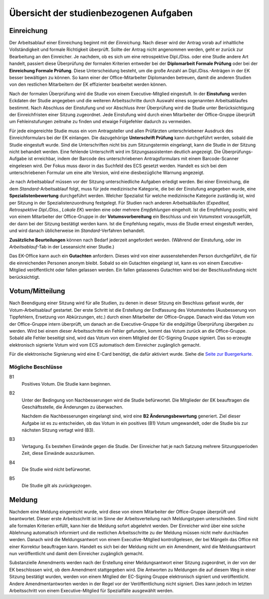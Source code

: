 =======================================
Übersicht der studienbezogenen Aufgaben
=======================================

Einreichung
===========

.. image:: /images/workflow/submission.png
   :width: 100%

Der Arbeitsablauf einer Einreichung beginnt mit der *Einreichung*.
Nach dieser wird der Antrag vorab auf inhaltliche Vollständigkeit und formale Richtigkeit überprüft.
Sollte der Antrag nicht angenommen werden, geht er zurück zur Bearbeitung an den Einreicher.
Je nachdem, ob es sich um eine retrospektive Dipl./Diss. oder eine Studie andere Art handelt, passiert diese Überprüfung der formalen Kriterien entweder bei der **Diplomarbeit Formale Prüfung** oder bei der **Einreichung Formale Prüfung**.
Diese Unterscheidung besteht, um die große Anzahl an Dipl./Diss.-Anträgen in der EK besser bewältigen zu können.
So kann einer der Office-Mitarbeiter Diplomanden betreuen, damit die anderen Studien von den restlichen Mitarbeitern der EK effizienter bearbeitet werden können.

Nach der formalen Überprüfung wird die Studie von einem Executive-Mitglied eingestuft. In der **Einstufung** werden Eckdaten der Studie angegeben und die weiteren Arbeitsschritte durch Auswahl eines sogenannten Arbeitsablaufes bestimmt.
Nach Abschluss der Einstufung und vor Abschluss ihrer Überprüfung wird die Studie unter Berücksichtigung der Einreichfristen einer Sitzung zugeordnet.
Jede Einstufung wird durch einen Mitarbeiter der Office-Gruppe überprüft um Fehleinstufungen zeitnahe zu finden und etwaige Folgefehler dadurch zu vermeiden.

Für jede eingereichte Studie muss ein vom Antragsteller und allen Prüfärzten unterschriebener Ausdruck des Einreichformulars bei der EK einlangen.
Die dazugehörige **Unterschrift Prüfung** kann durchgeführt werden, sobald die Studie eingestuft wurde.
Sind die Unterschriften nicht bis zum Sitzungstermin eingelangt, kann die Studie in der Sitzung nicht behandelt werden. Eine fehlende Unterschrift wird im Sitzungsassistenten deutlich angezeigt.
Die Überprüfungs-Aufgabe ist erreichbar, indem der Barcode des unterschriebenen Antragsformulars mit einem Barcode-Scanner eingelesen wird. Der Fokus muss davor in das Suchfeld des ECS gesetzt werden. Handelt es sich bei dem unterschriebenen Formular um eine alte Version, wird eine diesbezügliche Warnung angezeigt.

Je nach Arbeitsablauf müssen vor der Sitzung unterschiedliche Aufgaben erledigt werden.
Bei einer Einreichung, die dem *Standard*-Arbeitsablauf folgt, muss für jede medizinische Kategorie, die bei der Einstufung angegeben wurde, eine **Spezialistenbewertung** durchgeführt werden.
Welcher Spezialist für welche medizinische Kategorie zuständig ist, wird per Sitzung in der Spezialistenzuordnung festgelegt.
Für Studien nach anderen Arbeitsabläufen (*Expedited*, *Retrospektive Dipl./Diss.*, *Lokale EK*) werden eine oder mehrere *Empfehlungen* eingeholt. Ist die Empfehlung positiv, wird von einem Mitarbeiter der Office-Gruppe in der **Votumsvorbereitung** ein Beschluss und ein Votumstext vorausgefüllt, der dann bei der Sitzung bestätigt werden kann. Ist die Empfehlung negativ, muss die Studie erneut eingestuft werden, und wird danach üblicherweise im *Standard*-Verfahren behandelt.

**Zusätzliche Beurteilungen** können nach Bedarf jederzeit angefordert werden. (Während der Einstufung, oder im *Arbeitsablauf*-Tab in der Leseansicht einer Studie.)

Das EK-Office kann auch ein **Gutachten** anfordern. Dieses wird von einer aussenstehenden Person durchgeführt, die für die einreichenden Personen anonym bleibt. Sobald so ein Gutachten eingelangt ist, kann es von einem Executive-Mitglied veröffentlicht oder fallen gelassen werden. Ein fallen gelassenes Gutachten wird bei der Beschlussfindung nicht berücksichtigt.


Votum/Mitteilung
================

.. image:: /images/workflow/vote.png

Nach Beendigung einer Sitzung wird für alle Studien, zu denen in dieser Sitzung ein Beschluss gefasst wurde, der Votum-Arbeitsablauf gestartet.
Der erste Schritt ist die Erstellung der Endfassung des Votumstextes (Ausbesserung von Tippfehlern, Ersetzung von Abkürzungen, etc.) durch einen Mitarbeiter der Office-Gruppe.
Danach wird das Votum von der Office-Gruppe intern überprüft, um danach an die Executive-Gruppe für die endgültige Überprüfung übergeben zu werden.
Wird bei einem dieser Arbeitsschritte ein Fehler gefunden, kommt das Votum zurück an die Office-Gruppe.
Sobald alle Fehler beseitigt sind, wird das Votum von einem Mitglied der EC-Signing Gruppe signiert.
Das so erzeugte elektronisch signierte Votum wird vom ECS automatisch dem Einreicher zugänglich gemacht.

Für die elektronische Signierung wird eine E-Card benötigt, die dafür aktiviert wurde.
Siehe die `Seite zur Buergerkarte <https://www.buergerkarte.at/>`_.

Mögliche Beschlüsse
+++++++++++++++++++

B1
  Positives Votum. Die Studie kann beginnen.

B2
  Unter der Bedingung von Nachbesserungen wird die Studie befürwortet.
  Die Mitglieder der EK beauftragen die Geschäftsstelle, die Änderungen zu überwachen.

  Nachdem die Nachbesserungen eingelangt sind, wird eine **B2 Änderungsbewertung** generiert.
  Ziel dieser Aufgabe ist es zu entscheiden, ob das Votum in ein positives (B1) Votum umgewandelt, oder die Studie bis zur nächsten Sitzung vertagt wird (B3).

B3
  Vertagung. Es bestehen Einwände gegen die Studie. Der Einreicher hat je nach Satzung mehrere Sitzungsperioden Zeit, diese Einwände auszuräumen.

B4
  Die Studie wird nicht befürwortet.

B5
  Die Studie gilt als zurückgezogen.


Meldung
=======

.. image:: /images/workflow/notification.png
   :width: 100%

Nachdem eine Meldung eingereicht wurde, wird diese von einem Mitarbeiter der Office-Gruppe überprüft und beantwortet.
Dieser erste Arbeitsschritt ist im Sinne der Arbeitsverteilung nach Meldungstypen unterschieden.
Sind nicht alle formalen Kriterien erfüllt, kann hier die Meldung sofort abgelehnt werden. Der Einreicher wird über eine solche Ablehnung automatisch informiert und die restlichen Arbeitsschritte zu der Meldung müssen nicht mehr durchlaufen werden.
Danach wird die Meldungsantwort von einem Executive-Mitglied kontrollgelesen, der bei Mängeln das Office mit einer Korrektur beauftragen kann.
Handelt es sich bei der Meldung nicht um ein Amendment, wird die Meldungsantwort nun veröffentlicht und damit dem Einreicher zugänglich gemacht.

Substanzielle Amendments werden nach der Erstellung einer Meldungsantwort einer Sitzung zugeordnet, in der von der EK beschlossen wird, ob dem Amendment stattgegeben wird.
Die Antworten zu Meldungen die auf diesem Weg in einer Sitzung bestätigt wurden, werden von einem Mitglied der EC-Signing Gruppe elektronisch signiert und veröffentlicht.
Andere Amendmentantworten werden in der Regel vor der Veröffentlichung nicht signiert.
Dies kann jedoch im letzten Arbeitsschritt von einem Executive-Mitglied für Spezialfälle ausgewählt werden.

